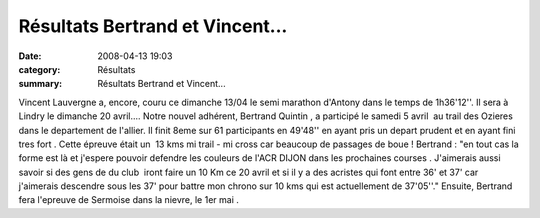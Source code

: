 Résultats Bertrand et Vincent...
================================

:date: 2008-04-13 19:03
:category: Résultats
:summary: Résultats Bertrand et Vincent...

Vincent Lauvergne a, encore,  couru ce dimanche 13/04 le semi marathon  d'Antony dans le temps de 1h36'12''. Il sera à Lindry le dimanche 20 avril....
Notre nouvel adhérent, Bertrand Quintin , a participé le samedi 5 avril  au trail des Ozieres dans le departement de l'allier. Il finit 8eme sur 61 participants en 49'48'' en ayant pris un depart prudent et en ayant fini tres fort . Cette épreuve était un  13 kms mi trail - mi cross car beaucoup de passages de boue !
Bertrand : "en tout cas la forme est là et j'espere pouvoir defendre les couleurs de l'ACR DIJON dans les prochaines courses . J'aimerais aussi savoir si des gens de du club  iront faire un 10 Km ce 20 avril et si il y a des acristes qui font entre 36' et 37' car j'aimerais descendre sous les 37' pour battre mon chrono sur 10 kms qui est actuellement de 37'05''."
Ensuite, Bertrand fera l'epreuve de Sermoise dans la nievre, le 1er mai .
